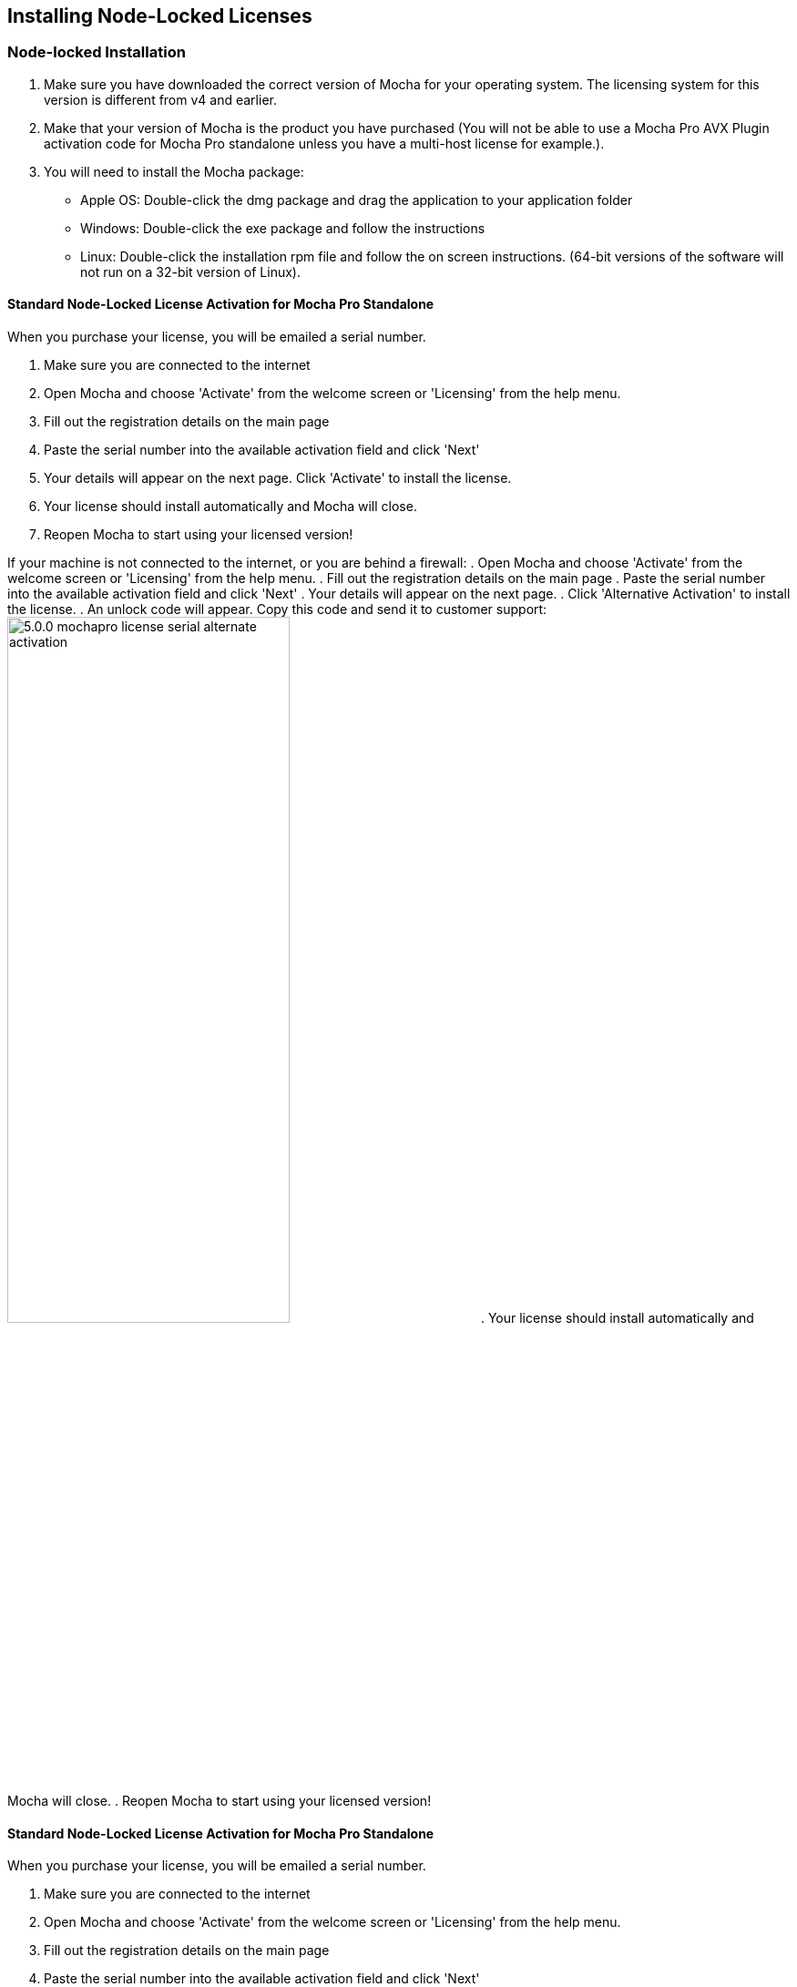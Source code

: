 == Installing Node-Locked Licenses


=== Node-locked Installation

. Make sure you have downloaded the correct version of Mocha for your operating system. The licensing system for this version is different from v4 and earlier.
. Make that your version of Mocha is the product you have purchased (You will not be able to use a Mocha Pro AVX Plugin activation code for Mocha Pro standalone unless you have a multi-host license for example.).
. You will need to install the Mocha package:
	* Apple OS: Double-click the dmg package and drag the application to your application folder
	* Windows: Double-click the exe package and follow the instructions
	* Linux: Double-click the installation rpm file and follow the on screen instructions. (64-bit versions of the software will not run on a 32-bit version of Linux).

==== Standard Node-Locked License Activation for Mocha Pro Standalone

When you purchase your license, you will be emailed a serial number.

. Make sure you are connected to the internet
. Open Mocha and choose 'Activate' from the welcome screen or 'Licensing' from the help menu.
. Fill out the registration details on the main page
. Paste the serial number into the available activation field and click 'Next'
. Your details will appear on the next page. Click 'Activate' to install the license.
. Your license should install automatically and Mocha will close.
. Reopen Mocha to start using your licensed version!

If your machine is not connected to the internet, or you are behind a firewall:
. Open Mocha and choose 'Activate' from the welcome screen or 'Licensing' from the help menu.
. Fill out the registration details on the main page
. Paste the serial number into the available activation field and click 'Next'
. Your details will appear on the next page.
. Click 'Alternative Activation' to install the license.
. An unlock code will appear. Copy this code and send it to customer support:
image://borisfx-com-res.cloudinary.com/image/upload/v1531784263/documentation/mocha/images/5.6.0/5.0.0_mochapro_license_serial_alternate_activation.jpg[width="60%"]
. Your license should install automatically and Mocha will close.
. Reopen Mocha to start using your licensed version!

==== Standard Node-Locked License Activation for Mocha Pro Standalone

When you purchase your license, you will be emailed a serial number.

. Make sure you are connected to the internet
. Open Mocha and choose 'Activate' from the welcome screen or 'Licensing' from the help menu.
. Fill out the registration details on the main page
. Paste the serial number into the available activation field and click 'Next'
. Your details will appear on the next page. Click 'Activate' to install the license.
. Your license should install automatically and Mocha will close.
. Reopen Mocha to start using your licensed version!


==== Node-Locked License Troubleshooting

. If your computer or server is not connected to the Internet (or you are running an older version of our software that does not use activation codes) you will not be able to activate your software using an activation code. Connect to the Internet or contact support for a manual license if connecting to the Internet is impossible. You will need to provide your Host ID. You will have to contact support to activate older, legacy versions of our software whether you have an Internet connection or not. Please follow the steps outlined in "Email Request Node-Locked Licenses" to get up and running as fast as possible.
. It is important that your Mocha software matches your activation code, so check your purchase order to make sure everything matches up version wise. It may be that you don’t have the correct version of Mocha installed from our download section. This is especially important for legacy software. The usual error for the wrong software or incorrect license for the software you are trying to run is “FLEXlm error: -15 No such feature exists.”
. If you are not running as the administrator of the machine, try running in admin mode and install again.
. If you are attempting to install via a terminal instead of directly on the machine itself and you are having trouble getting Mocha to install, try installing directly on the machine.
. You may not have more than one license installed in your licensing folder. Make sure you only have one license installed on the machine. Licensing folders are as listed below:
	* License Directory for OSX:
		- /Library/Application Support/Imagineer Systems/FLEXlm/Licenses/
	* License Directory for Windows
		- Windows XP: C:\Documents and Settings\All Users\Application Data\Imagineer Systems Ltd\Licensing\
		- Windows Vista: C:\ProgramData\Imagineer Systems Ltd\Licensing\
		- Windows 7: C:\ProgramData\Imagineer Systems Ltd\Licensing\
		- (Legacy versions of Imagineer Software may still use the directory C:\Program Files\Imagineer Systems Ltd\Licensing\)
	* License Directory for Linux
		- /etc/opt/isl/licences/
. Check to make sure you are not restricted to using certain ports due to a firewall or other admin permissions. When in doubt, temporarily turn your firewalls off for the duration of the installation and then turn them back on when you are done.
. Troubleshoot your machine; try uninstalling all your Mocha software, restarting your machine, and installing the software again from scratch, and make sure you follow installation directions off our website exactly. It sounds redundant, but sometimes it’s a great way to figure out what is going on inside your machine.
. If all else fails, our support team is happy to help you figure this out. Please contact support here.

==== Email Request Node-Locked Licenses

If you are running older versions of the software or cannot connect to the internet, you have an alternate choice to activate your license.

. Run Mocha and choose "Activate" from the welcome screen (See screen above). If you are running an older version you will need to choose "View License" from the Help menu.
. Go to https://borisfx.com/support/open-a-case/
. Fill out your contact information correctly
. Enter your purchase order number and postcode
. Enter or paste the Host Id (your MAC address) from the Mocha Activation screen
. Confirm your version of Mocha (this will speed up our turnaround and any troubleshooting).
. Submit.  You will then be sent an email containing your license within 24-48 hours from our support team. You will almost always receive your license sooner, but large volumes of support requests take time to process.
. Check your spam folder if you have not received your license within 24-48 hours.
. Save this license to the Imagineer Systems license directory. If the directory does not exist you will need to create it.  See license directories below for further information.
	* License Directory for OSX:
		- /Library/Application Support/Imagineer Systems/FLEXlm/Licenses/
	* License Directory for Windows
		- Windows XP: C:\Documents and Settings\All Users\Application Data\Imagineer Systems Ltd\Licensing\
		- Windows Vista: C:\ProgramData\Imagineer Systems Ltd\Licensing\
		- Windows 7: C:\ProgramData\Imagineer Systems Ltd\Licensing\
		- (Legacy versions of Imagineer Software may still use the directory C:\Program Files\Imagineer Systems Ltd\Licensing\)
	* License Directory for Linux
		- /etc/opt/isl/licences/


== Installing Floating Licenses
This guide will walk you through the process of installing floating licenses. Installing node-locked licenses does not require the use of the license manager. See above.

=== Floating licenses - How it works
Because many work environments have a dynamic structure, Imagineer Systems offer floating licenses. This works by keeping the license file on a central server, which can then be used by multiple client machines. For example, if your studio has 20 machines but you only need 5 people using our software at a time, you could get a 5-machine floating license, which can then be used on any 5 machines in your network. The software can then be installed on all 20 machines without needing individual licenses for each computer. When someone stops using the software on one machine, it then frees up that license spot for another machine on the network to use.

=== How do I install the floating license server?
Floating licenses can be complex to set up, and if you have no previous experience of configuring network services, the process can be quite daunting. If you need any help, please contact support (/support/open-a-case/) However, you may find a solution to your problem faster if you scroll down to troubleshooting below.
NOTE: To configure a license server you must have Administrator (or root) privileges

=== Installing Floating Licenses on Mac OS X

==== Mac OS X License Manager
. Download the OS X license manager from the download section: https://borisfx.com/downloads/?&product=RLM%20License%20Server
. Open the License Manager DMG file and double-click the PKG file, then follow the installation prompts
+
image:://borisfx-com-res.cloudinary.com/image/upload/v1531784263/documentation/mocha/images/5.6.0/lm_osx_installation001.jpg["Mac OSX License Manager Install",link="//borisfx-com-res.cloudinary.com/image/upload/v1531784263/documentation/mocha/images/5.6.0/lm_osx_installation001.jpg"]
+
. After installing the license manager, load it from your Applications folder and type or paste your activation code into the Activation Code field then press Activate
+
NOTE: If you have received your license via email, please skip the rest of the section and go to "Mac OS X Server License (Manual Install)" below.
+
image:://borisfx-com-res.cloudinary.com/image/upload/v1531784263/documentation/mocha/images/5.6.0/lm_osx_activation001.jpg["Mac OSX License Manager",link="//borisfx-com-res.cloudinary.com/image/upload/v1531784263/documentation/mocha/images/5.6.0/lm_osx_activation001.jpg"]
+
. Press the Install Server License button in the license manager to install the license to the server. The manager will install the file here: /Library/Application Support/Imagineer Systems/FLEXlm/Licenses
+
image:://borisfx-com-res.cloudinary.com/image/upload/v1531784263/documentation/mocha/images/5.6.0/lm_osx_activation002.jpg["Mac OSX License Manager",link="//borisfx-com-res.cloudinary.com/image/upload/v1531784263/documentation/mocha/images/5.6.0/lm_osx_activation002.jpg"]
+
. The License Manager starts the managing service automatically. You can view this in the service section of the License Manager:
+
image:://borisfx-com-res.cloudinary.com/image/upload/v1531784263/documentation/mocha/images/5.6.0/lm_osx_server_process001.jpg["Mac OSX License Manager",link="//borisfx-com-res.cloudinary.com/image/upload/v1531784263/documentation/mocha/images/5.6.0/lm_osx_server_process001.jpg"]
+
The error log can be viewed by clicking Log File. This file is stored at: /Library/Logs/Imagineer Systems/lmgrd.log
. If your license server does not start automatically, restart the computer to automatically start it

====  Mac OS X Server License (Manual Install)

In case where you cannot install the license via an Activation code (normally where the server is not connected to the internet) you can manually install your license to Mac OS X:

. If you haven't already, install the License Manager as described above in the "Mac OS X License Manager" section.
. Copy your license file (e.g. Mocha.lic) into /Library/Application Support/Imagineer Systems/FLEXlm/Licenses
. If your license server does not start automatically, restart the computer to automatically start it

==== Mac OS X Client Machine

Once you have the server license installed (see above), you can then install Mocha on your client machine and activate.

. Click on *Activate* on the welcome screen in Mocha
. Using the same activation code, paste this into the Activation field and click Activate
. The client license should now install to /Library/Application Support/Imagineer Systems/FLEXlm/Licenses
. If the installation is successful, you will now be able to use Mocha

==== Mac OS X Client Machine (Manual Install)

Once you have the server license installed, you can then install Mocha on your client machine.

. If you received your license by e-mail skip to point 5
. Open the OS X License Manager
. Submit your Activation Code and click on Show Detail
. Click Install Client License and the file will save as client_license.lic
. Drag and drop the client license file into /Library/Application Support/Imagineer Systems/FLEXlm/Licenses on the client machine
. If the installation is successful, you will now be able to use Mocha


=== Installing Floating Licenses on Windows

==== Windows License Manager

NOTE: To configure a license server you must have Administrator privileges. Either login as Administrator or right-click the installer and choose "Run as Administrator".

. Download the Windows license manager from the download section: https://borisfx.com/downloads/?&product=RLM%20License%20Server
. Double-click the MSI installation file and follow the prompts:
+
image:://borisfx-com-res.cloudinary.com/image/upload/v1531784263/documentation/mocha/images/5.6.0/lm_win7_installation001.jpg["Windows License Manager Installation",link="//borisfx-com-res.cloudinary.com/image/upload/v1531784263/documentation/mocha/images/5.6.0/lm_win7_installation001.jpg"]
+
. The installation process will also automatically start the License Manager services:
+
image:://borisfx-com-res.cloudinary.com/image/upload/v1531784263/documentation/mocha/images/5.6.0/lm_win7_installation002.jpg["Windows License Manager Installation",link="//borisfx-com-res.cloudinary.com/image/upload/v1531784263/documentation/mocha/images/5.6.0/lm_win7_installation002.jpg"]
+
. After installing the license manager, load it from the Start Menu and use your activation code to activate
+
NOTE: If you have received your license via email, please skip the rest of the section and go to "Windows Server License (Manual Install)" below.
+
image:://borisfx-com-res.cloudinary.com/image/upload/v1531784263/documentation/mocha/images/5.6.0/lm_win7_activation_process002.jpg["Windows License Manager",link="//borisfx-com-res.cloudinary.com/image/upload/v1531784263/documentation/mocha/images/5.6.0/lm_win7_activation_process002.jpg"]
+
. Press the Install Server License button in the license manager to install the license to the server. The manager will install the file here:
	* Windows XP - C:\Documents and Settings\All Users\Application Data\Imagineer Systems Ltd\Licensing
	* Windows Vista - C:\ProgramData\Imagineer Systems Ltd\Licensing
	* Windows 7 - C:\ProgramData\Imagineer Systems Ltd\Licensing
+
image:://borisfx-com-res.cloudinary.com/image/upload/v1531784263/documentation/mocha/images/5.6.0/lm_win7_activation_process003.jpg["Windows License Manager",link="//borisfx-com-res.cloudinary.com/image/upload/v1531784263/documentation/mocha/images/5.6.0/lm_win7_activation_process003.jpg"]
+
. The License Manager starts the managing service automatically. You can view this in the service section of the License Manager:
+
image:://borisfx-com-res.cloudinary.com/image/upload/v1531784263/documentation/mocha/images/5.6.0/lm_win7_server_process001.jpg["Windows License Manager",link="//borisfx-com-res.cloudinary.com/image/upload/v1531784263/documentation/mocha/images/5.6.0/lm_win7_server_process001.jpg"]
+
. The error log can be viewed by clicking Log File.
. If your license server does not start automatically, restart the computer to automatically start it

==== Windows Server License (Manual Install)

In cases where you cannot install the license via an Activation code (normally where the server is not connected to the internet) you can manually install your license to Windows:

. You should have already installed the Windows License Manager in the steps outlined above. This also installs the FlexLM server software into the default location.
. If you have requested to receive your floating license by e-mail, copy the license server file (e.g. mocha_Pro_cross-platform_floating_license_v3.000_server.lic), into the proper system licensing directory:
	* Windows XP: C:\Documents and Settings\All Users\Application Data\Imagineer Systems Ltd\Licensing\
	* Windows Vista: C:\ProgramData\Imagineer Systems Ltd\Licensing\
	* Windows 7: C:\ProgramData\Imagineer Systems Ltd\Licensing\
+
(Legacy versions of Imagineer Software may still use the directory C:\Program Files\Imagineer Systems Ltd\Licensing\)
+
. If your license server does not start automatically, restart the computer to automatically start it

==== Windows Client Machine

Once you have the server license installed (see above), you can then install Mocha on your client machine and activate.

. Click on Activate on the welcome screen in Mocha
. Using the same activation code, paste this into the Activation field and click Activate
. The client license should now install to:
	* Windows XP: C:\Documents and Settings\All Users\Application Data\Imagineer Systems Ltd\Licensing\
	* Windows Vista: C:\ProgramData\Imagineer Systems Ltd\Licensing\
	* Windows 7: C:\ProgramData\Imagineer Systems Ltd\Licensing\
. If the installation is successful, you will now be able to use Mocha

==== Windows Client Machine (Manual Install)

Once you have the server license installed, you can then install Mocha on your client machine.

. If you received your license by e-mail skip to point 5
. Open the Windows License Manager
. Submit your Activation Code and click on Show Detail
. Click generate client license and the file will save as client_license.lic
. The client license should now install to:
	* Windows XP: C:\Documents and Settings\All Users\Application Data\Imagineer Systems Ltd\Licensing\
	* Windows Vista: C:\ProgramData\Imagineer Systems Ltd\Licensing\
	* Windows 7: C:\ProgramData\Imagineer Systems Ltd\Licensing\
. If the installation is successful, you will now be able to use Mocha

=== Installing Floating Licenses on Linux

==== Linux License Manager

If you have received an activation code you will need to use the license manager to activate your license. If you received your license file by e-mail, proceed to the "Linux License Server" section below.

. Download the Linux license manager from the download section: https://borisfx.com/downloads/?&product=RLM%20License%20Server
. Make sure you have downloaded the correct version for your system. 64-bit versions of the software will not run on a 32-bit version of Linux.
. Double-click the RPM file to begin installation or install it from the terminal using sudo rpm -Uvh [PACKAGE_FILE].rpm, where [PACKAGE_FILE] is the name of the License Manager RPM file you have downloaded.

==== Linux License Server

To configure a license server as a service, you must have root privileges. We support license server installation for Red Hat Enterprise Linux 4 32-bit systems, Red Hat Enterprise Linux 5 64 bit systems, and their equivalents.

. You should have already installed the Linux License Manager in the steps outlined above.
. After installing the License Manager, load it and use your activation code to activate
+
image:://borisfx-com-res.cloudinary.com/image/upload/v1531784263/documentation/mocha/images/5.6.0/lm_linux_pre-activation.jpg["Linux License Manager",link="//borisfx-com-res.cloudinary.com/image/upload/v1531784263/documentation/mocha/images/5.6.0/lm_linux_pre-activation.jpg"]
+
. Press the Install Server License button in the License Manager to install the license to the server.
+
image:://borisfx-com-res.cloudinary.com/image/upload/v1531784263/documentation/mocha/images/5.6.0/lm_linux_post-activation.jpg["Linux License Manager",link="//borisfx-com-res.cloudinary.com/image/upload/v1531784263/documentation/mocha/images/5.6.0/lm_linux_post-activation.jpg"]
+
. The manager will install the license file here: /etc/opt/isl/licences
. If you have requested to receive your license by e-mail, copy your License file (e.g. Mocha.lic) into /etc/opt/isl/licences. Skip this step if you have used your activation code to install the server license instead.
. The server process should already be started automatically, but you can make sure by typing: /etc/init.d/isllmgrd start
. The server will start automatically at runlevels 2, 3, 4 and 5. FLEXlm messages are logged to: /var/log/isllmgrd.log
. The init script accepts start, stop, restart and status commands, and also reread, which rereads the License file. The daemon is run by default as the nobody user. If this does not exist on your system, either create it or edit the script to use a different non-root user.

==== Linux Client Machine

Once you have the server license installed, you can then install Mocha on your client machine and activate.

. Click on Activate on the welcome screen in Mocha
. Using the same activation code, paste this into the Activation field and click Activate
. The client license should now install to: /etc/opt/isl/licences
. If the installation is successful, you will now be able to use Mocha

==== Linux Client Machine (Manual Install)

Once you have the server license installed, you can then install Mocha on your client machine.

. If you received your license by e-mail skip to point 5
. Open the Linux License Manager
. Submit your Activation Code and click on Show Detail
. Click generate client license and the file will save as client_license.lic
. The client license should be installed to: /etc/opt/isl/licences
. If the installation is successful, you will now be able to use Mocha

==== Troubleshooting Floating Licenses

As with any software, problems may arise during the installation process. Please take a moment to read our troubleshooting section and check for common errors. You may also want to check out the "License Administration Guide" FLEXlm documentation PDF here:
http://www.globes.com/support/fnp_utilities_download.htm

If you continue to have issues installing, please contact support and we will be happy to help you. You may contact our support team here: https://borisfx.com/support/open-a-case/


===== Verify your server license has been successfully installed
Check that your license actually exists on the Server

*Mac OS X:*  /Library/Application Support/Imagineer Systems/FLEXlm/Licenses/mocha_Pro_cross_floating_license_v2.500_server.lic

*Windows XP:*  C:\Documents and Settings\All Users\Application Data\Imagineer Systems Ltd\Licensing\mocha_Pro_cross_floating_license_v2.500_server.lic

*Windows Vista:*  C:\ProgramData\Imagineer Systems Ltd\Licensing\mocha_Pro_cross_floating_license_v2.500_server.lic

*Windows 7:*  C:\ProgramData\Imagineer Systems Ltd\Licensing\mocha_Pro_cross_floating_license_v2.500_server.lic

*Linux:*  /etc/opt/isl/licences/mocha_Pro_cross-platform_floating_license_v2.500_server.lic


===== Verify your client license has been successfully installed
Check that your client license actually exists on the client machine

*Mac OS X:*  /Library/Application Support/Imagineer Systems/FLEXlm/Licenses/mocha_Pro_v2_client.lic

*Windows XP:*  C:\Documents and Settings\All Users\Application Data\Imagineer Systems Ltd\Licensing\mocha_Pro_v2_client.lic

*Windows Vista:*  C:\ProgramData\Imagineer Systems Ltd\Licensing\mocha_Pro_v2_client.lic

*Windows 7:*  C:\ProgramData\Imagineer Systems Ltd\Licensing\mocha_Pro_v2_client.lic

*Linux:*  /etc/opt/isl/licences/mocha_Pro_v2_client.lic


===== Verify you are using the latest version of the license server software.
Check https://borisfx.com/downloads/?&product=RLM%20License%20Server to make sure your License Manager is up to date.
Sometimes there can be issues where a 64-bit version of the server software has been installed on a 32-bit version of Windows. If this is the case, uninstall the License Manager then go to the downloads section of our website and download the correct bit version of the License Manager for your version of Windows. When in doubt, 32-bit should work.


===== Verify the SERVER port is not being used or blocked by another process
By default the license server runs in port 27000, but this can be blocked or used by other processes. You may see a TCP error in your server log file when it cannot read the port.

Check that ports 27000-27009 are open and not in use, or allocate a different port by editing the SERVER line in the license file:

[source, log]
----
SERVER servername 000000000000
----
to

[source, log]
----
SERVER servername 000000000000 12345
----

where 000000000000 is the host id and 12345 is a port chosen by the system administrator.


===== Verify there is not a firewall running between the server and the client computer
If your organization needs to run a firewall, you will need to open the ports of the license server manually. Normally the license server runs in port 27000, but if other FLEXnet license servers are present it may take a different port. To be safe, open ports 27000-27009. Also, the vendor daemon uses a port specified at run time. If a static port allocation is required, edit the license file and change:

[source, log]
----
VENDOR isl
----
to

[source, log]
----
VENDOR isl PORT=12345
----

where 12345 is a port chosen by the system administrator. Ideal port numbers are in the range of 49152 to 65535.


===== The client is receiving an error of -15 or -96

This means the server is not running correctly or there is a network problem between two computers. Please follow the steps below:

. Open the License Manager
. Switch to the Server tab (the third button at the top of the License Manager window)
. Click on Log File. This will bring up the License Manager log file so you can review any errors
. Scroll to the bottom of the log to view the most recent errors. You may have to scroll up from the bottom to see complete errors
. If you receive a similar message to the one below (file paths may vary according to your system), the hostname of your license is not set correctly:

[source, log]
----
18:34:27 (lmgrd) "Rodrigo222": Not a valid server hostname, exiting.
18:34:27 (lmgrd) Valid license server system hosts are: "Rodrigo"
18:34:27 (lmgrd) Using license file
"Licenses//mocha_Pro_cross-platform_floating_license_v2.500_server.lic"
----

To fix this, edit the server host name in the server and client license by reactivating your license in the License Manager. This will affect these lines in the licenses:

[source, log]
----
SERVER Rodrigo 000000000000
VENDOR isl
----

You can also edit this manually in the license files themselves, but it is easier to just load License Manager and change the host name, then reactivate.

image:://borisfx-com-res.cloudinary.com/image/upload/v1531784263/documentation/mocha/images/5.6.0/lm_osx_hostnameactivation001.jpg["Hostname Activation",link="//borisfx-com-res.cloudinary.com/image/upload/v1531784263/documentation/mocha/images/5.6.0/lm_osx_hostnameactivation001.jpg"]

Don't forget to click the Install Server License after you reactivate!
If you receive a similar message to the one below (file paths may vary according to your system), the Host ID of your computer and your license does not match. Please contact support to resolve the issue:

[source, log]
----
18:50:51 (isl) Wrong hostid on SERVER line for license file:
18:50:51 (isl) Licenses//mochapro_cross-platform_floating_license_v2.500.lic
18:50:51 (isl) SERVER line says 000000000000, hostid is ffffffffffff
18:50:51 (isl) Invalid hostid on SERVER line
----

In this case, you should contact support at https://borisfx.com/support/open-a-case/
For Linux and Mac OS X, you can reset the default directory location of your license server by running the command below in terminal:
rm ~/.flexlmrc


===== Restarting the license server to load a new configuration.
On Mac OS X you can stop and start the license server daemon by typing the 2 commands below inside the terminal and pressing return after each:

+sudo launchctl stop com.imagineersystems.lmgrd+

+sudo launchctl start com.imagineersystems.lmgrd+

On Linux you can stop and start the license server daemon by typing the 2 commands below inside the terminal and pressing return after each:

+sudo /etc/init.d/isllmgrd stop+

+sudo /etc/init.d/isllmgrd start+

For Windows (and Linux or Mac OS X) you can stop and start the system by doing the following:
. Load the License Manager (if you are on Windows, you must right-click and choose "Run as Administrator")
. Switch to the Server tab (the third button at the top of the License Manager window)
. Click the Stop button
. Click the Start button
If neither of these methods work, try restarting the server machine.


===== If your computer or server is not connected to the Internet
If you are not connect to the internet (or you are running an older version of our software that does not use activation codes) you will not be able to activate your software using an activation code: Connect to the Internet or contact support for a manual license if connecting to the Internet is impossible.
You will need to provide your Host ID and if you are installing on a server you will need to provide the exact server name. Both of these can be retrieved via the License Manager in the System Info section.

image:://borisfx-com-res.cloudinary.com/image/upload/v1531784263/documentation/mocha/images/5.6.0/lm_osx_hostnameactivation001.jpg["Hostname Activation",link="//borisfx-com-res.cloudinary.com/image/upload/v1531784263/documentation/mocha/images/5.6.0/lm_osx_hostnameactivation001.jpg"]

You will have to contact support to activate older, legacy versions of our software whether you have an Internet connection or not.
Please go to https://borisfx.com/support/open-a-case/ to send your server details.


===== Check to make sure your Mocha software matches your activation code
Check your purchase order to make sure everything matches up version wise. It may be that you don't have the correct version of Mocha installed from our download section. This is especially important for legacy software. The usual error for the wrong software or incorrect license for the software you are trying to run is "FLEXlm error: -5 No such feature exists."


===== Administrator or root installation
If you are not running as root on Linux or are not logged in as administrator of the machine, try running in admin or root mode and install again.


===== Installing Remotely
If you are attempting to install via Remote Desktop instead of directly on the machine itself and you are having trouble getting Mocha or the FlexNet software to install, try installing directly on the machine. This applies to both server and client machines.


===== Check for conflicting licenses installed in your licensing folder
If you have more than one Mocha license installed on the server or client machine check to make sure they are not expired licenses. While rare, sometimes these licenses can conflict with any current ones you have on your system.


===== The client does not connect or see the server host name
If your client machine does not connect to the server based on the server name, try replacing the server name with the IP address of the server instead in the license file. You can easily do this via the License Manager or via a text editor.


===== When in doubt, check the logs!
Check logs and their paths: Read the logs from Mocha and from your server, they will tell you all about what is happening to your machine. You can match FlexNet errors to the list of FlexNet error codes in the "License Administration Guide" FlexNet documentation PDF here: http://www.globes.com/support/fnp_utilities_download.htm


===== Check to see if the server process is actually running
You can check to see if the server process is running by opening your License Manager and switching to the Server tab:

image:://borisfx-com-res.cloudinary.com/image/upload/v1531784263/documentation/mocha/images/5.6.0/lm_osx_server_process001.jpg["Server Process",link="//borisfx-com-res.cloudinary.com/image/upload/v1531784263/documentation/mocha/images/5.6.0/lm_osx_server_process001.jpg"]

You can also check if ISL Services are running in Windows task manager:

image:://borisfx-com-res.cloudinary.com/image/upload/v1531784263/documentation/mocha/images/5.6.0/lm_win7_isl_service001.jpg["Server process",link="//borisfx-com-res.cloudinary.com/image/upload/v1531784263/documentation/mocha/images/5.6.0/lm_win7_isl_service001.jpg"]

And the isl process in Mac OS X:

image:://borisfx-com-res.cloudinary.com/image/upload/v1531784263/documentation/mocha/images/5.6.0/lm_osx_islprocess001.jpg["Server process",link="//borisfx-com-res.cloudinary.com/image/upload/v1531784263/documentation/mocha/images/5.6.0/lm_osx_islprocess001.jpg"]


===== Install Mocha on the server to test the license
If you get client license issues, see if the license works on the server by installing the version of Mocha you are trying to set up on the server and opening it up. If it runs in LE mode, the license is not properly installed. If it runs without asking you to activate, the license has been installed correctly on the server and you will need to troubleshoot your client machines.


===== Check your firewall settings
Check to make sure you are not restricted to using certain ports due to a firewall or other admin permissions. When in doubt, temporarily turn your firewalls off for the duration of the installation and then turn them back on when you are done.


===== Check your host name settings
If your client machine is not able to connect to the server you may have a networking issue. Try changing the server name in the client license to the IP address of the server instead, or check to see if your host has ".local" appended to the end of it.
You can do this by selecting IP address in the License Manager when you activate.
You can also do this in any text editor by opening up the client license and server license and manually editing the server name.


===== Sometimes the best solution is to start again
You might roll your eyes at this one, but try uninstalling, restarting your machine, and installing the software again from scratch. Make sure you follow installation directions off our website exactly. It sounds redundant, but sometimes it's a great way to troubleshoot what is going on inside your machine.


===== When all else fails...
Contact us!
Our support team are more than happy to help you fix any floating license issues you may have.
Please contact support here: https://borisfx.com/support/open-a-case/
